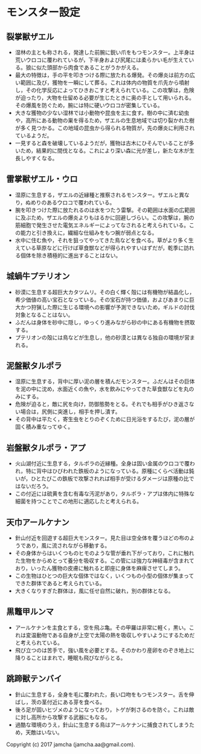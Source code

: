 #+OPTIONS: toc:nil
#+OPTIONS: \n:t

* モンスター設定
** 裂掌獣ザエル
   - 湿林の主とも称される，発達した前腕に鋭い爪をもつモンスター。上半身は荒いウロコに覆われているが，下半身および尻尾には柔らかい毛が生えている。狼に似た頭部から肉食であることがうかがえる。
   - 最大の特徴は，手の平を叩きつける際に放たれる爆発。その爆炎は前方の広い範囲に及び，獲物を一瞬にして葬る。これは体内の物質を爪先から噴射し，その化学反応によってひきおこすと考えられている。この攻撃は，危険が迫ったり，大物を仕留める必要が生じたときに奥の手として用いられる。その爆風を防ぐため，腕には特に硬いウロコが密集している。
   - 大きな獲物の少ない湿林では小動物や昆虫を主に食す。樹の中に済む幼虫や，高所にある動物の巣を得るため，ザエルの生息地域では切り裂かれた樹が多く見つかる。この地域の昆虫から得られる物質が，先の爆炎に利用されているようだ。
   - 一見すると森を破壊しているようだが，獲物は古木にひそんでいることが多いため，結果的に間伐となる。これにより深い森に光が差し，新たな木が生長しやすくなる。
** 雷掌獣ザエル・ウロ
   - 湿原に生息する，ザエルの近縁種と推察されるモンスター。ザエルと異なり，ぬめりのあるウロコで覆われている。
   - 腕を叩きつけた際に放たれるのは水をつたう雷撃。その範囲は水面の広範囲に及ぶため，ザエルの爆炎よりもはるかに回避しづらい。この攻撃は，腕の筋細胞で発生させた電気エネルギーによってなされると考えられている。この能力と引き換えに，繊細な仕組みをもつ腕が弱点となる。
   - 水中に住む魚や，それを狙ってやってきた鳥などを食べる。草がより多く生えている草原などに行けば草食獣などが得られやすいはずだが，乾季に訪れる個体を除き積極的に進出することはない。
** 城蝸牛プテリオン
   - 砂漠に生息する超巨大カタツムリ。その白く輝く殻には有機物が結晶化し，希少価値の高い宝石となっている。その宝石が持つ価値，およびあまりに巨大かつ狩猟した際に生じる環境への影響が予測できないため，ギルドの討伐対象となることはない。
   - ふだんは身体を砂中に隠し，ゆっくり進みながら砂の中にある有機物を摂取する。
   - プテリオンの殻には鳥などが生息し，他の砂漠とは異なる独自の環境が営まれる。
** 泥盤獣タルポラ
   - 湿原に生息する，背中に厚い泥の層を積んだモンスター。ふだんはその巨体を泥の中に沈め，水面近くの魚や，水を飲みにやってきた草食獣などを丸のみにする。
   - 危険が迫ると，敵に尻を向け，防御態勢をとる。それでも相手がひき返さない場合は，尻側に突進し，相手を押し潰す。
   - その背中は平たく，寄生虫をとりのぞくために日光浴をするたび，泥の層が固く積み重なってゆく。
** 岩盤獣タルポラ・アプ
   - 火山湖付近に生息する，タルポラの近縁種。全身は固い金属のウロコで覆われ，特に背中はひびわれた鉄板のようになっている。原種にくらべ活動は鈍いが，ひとたびこの鉄板で攻撃されれば相手が受けるダメージは原種の比ではないだろう。
   - この付近には硫黄を含む有毒な汚泥があり，タルポラ・アプは体内に特殊な細菌を持つことでこの地形に適応したと考えられる。
** 天巾アールケナン
   - 針山付近を回遊する超巨大モンスター。見た目は空全体を覆うほどの布のようであり，風に流されながら移動する。
   - その身体からはいくつものヒモのような管が垂れ下がっており，これに触れた生物をからめとって養分を吸収する。この管には強力な神経毒が含まれており，いったん獲物の皮膚に触れると即座に身体を麻痺させてしまう。
   - この生物はひとつの巨大な個体ではなく，いくつもの小型の個体が集まってできた群体であると考えられている。
   - 大きくなりすぎた群体は，風に任せ自然に破れ，別の群体となる。
** 黒鼈甲ルンマ
   - アールケナンを主食とする，空を飛ぶ亀。その甲羅は非常に軽く，黒い。これは変温動物である自身が上空で太陽の熱を吸収しやすいようにするためだと考えられている。
   - 飛び立つのは苦手で，強い風を必要とする。そのかわり産卵をのぞき地上に降りることはまれで，睡眠も飛びながらとる。
** 跳蹄獣テンバイ
   - 針山に生息する，全身を毛に覆われた，長い口吻をもつモンスター。舌を伸ばし，茨の茎付近にある芽を食べる。
   - 後ろ足が固いヒヅメのようになっており，トゲが刺さるのを防ぐ。これは敵に対し高所から攻撃する武器にもなる。
   - 過酷な環境のうえ，針山に生息する鳥はアールケナンに捕食されてしまうため，天敵はいない。


  Copyright (c) 2017 jamcha (jamcha.aa@gmail.com).

  [[http://creativecommons.org/licenses/by-nc-sa/4.0/deed][file:http://i.creativecommons.org/l/by-nc-sa/4.0/88x31.png]]

